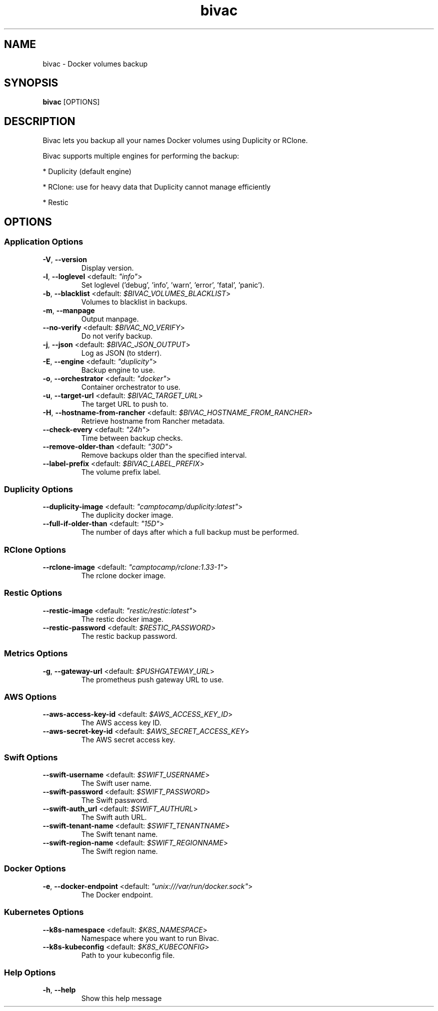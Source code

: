 .TH bivac 1 "2 May 2018"
.SH NAME
bivac \- Docker volumes backup
.SH SYNOPSIS
\fBbivac\fP [OPTIONS]
.SH DESCRIPTION
Bivac lets you backup all your names Docker volumes using Duplicity or RClone.

Bivac supports multiple engines for performing the backup:

* Duplicity (default engine)

* RClone: use for heavy data that Duplicity cannot manage efficiently

* Restic

.SH OPTIONS
.SS Application Options
.TP
\fB\fB\-V\fR, \fB\-\-version\fR\fP
Display version.
.TP
\fB\fB\-l\fR, \fB\-\-loglevel\fR <default: \fI"info"\fR>\fP
Set loglevel ('debug', 'info', 'warn', 'error', 'fatal', 'panic').
.TP
\fB\fB\-b\fR, \fB\-\-blacklist\fR <default: \fI$BIVAC_VOLUMES_BLACKLIST\fR>\fP
Volumes to blacklist in backups.
.TP
\fB\fB\-m\fR, \fB\-\-manpage\fR\fP
Output manpage.
.TP
\fB\fB\-\-no-verify\fR <default: \fI$BIVAC_NO_VERIFY\fR>\fP
Do not verify backup.
.TP
\fB\fB\-j\fR, \fB\-\-json\fR <default: \fI$BIVAC_JSON_OUTPUT\fR>\fP
Log as JSON (to stderr).
.TP
\fB\fB\-E\fR, \fB\-\-engine\fR <default: \fI"duplicity"\fR>\fP
Backup engine to use.
.TP
\fB\fB\-o\fR, \fB\-\-orchestrator\fR <default: \fI"docker"\fR>\fP
Container orchestrator to use.
.TP
\fB\fB\-u\fR, \fB\-\-target-url\fR <default: \fI$BIVAC_TARGET_URL\fR>\fP
The target URL to push to.
.TP
\fB\fB\-H\fR, \fB\-\-hostname-from-rancher\fR <default: \fI$BIVAC_HOSTNAME_FROM_RANCHER\fR>\fP
Retrieve hostname from Rancher metadata.
.TP
\fB\fB\-\-check-every\fR <default: \fI"24h"\fR>\fP
Time between backup checks.
.TP
\fB\fB\-\-remove-older-than\fR <default: \fI"30D"\fR>\fP
Remove backups older than the specified interval.
.TP
\fB\fB\-\-label-prefix\fR <default: \fI$BIVAC_LABEL_PREFIX\fR>\fP
The volume prefix label.
.SS Duplicity Options
.TP
\fB\fB\-\-duplicity-image\fR <default: \fI"camptocamp/duplicity:latest"\fR>\fP
The duplicity docker image.
.TP
\fB\fB\-\-full-if-older-than\fR <default: \fI"15D"\fR>\fP
The number of days after which a full backup must be performed.
.SS RClone Options
.TP
\fB\fB\-\-rclone-image\fR <default: \fI"camptocamp/rclone:1.33-1"\fR>\fP
The rclone docker image.
.SS Restic Options
.TP
\fB\fB\-\-restic-image\fR <default: \fI"restic/restic:latest"\fR>\fP
The restic docker image.
.TP
\fB\fB\-\-restic-password\fR <default: \fI$RESTIC_PASSWORD\fR>\fP
The restic backup password.
.SS Metrics Options
.TP
\fB\fB\-g\fR, \fB\-\-gateway-url\fR <default: \fI$PUSHGATEWAY_URL\fR>\fP
The prometheus push gateway URL to use.
.SS AWS Options
.TP
\fB\fB\-\-aws-access-key-id\fR <default: \fI$AWS_ACCESS_KEY_ID\fR>\fP
The AWS access key ID.
.TP
\fB\fB\-\-aws-secret-key-id\fR <default: \fI$AWS_SECRET_ACCESS_KEY\fR>\fP
The AWS secret access key.
.SS Swift Options
.TP
\fB\fB\-\-swift-username\fR <default: \fI$SWIFT_USERNAME\fR>\fP
The Swift user name.
.TP
\fB\fB\-\-swift-password\fR <default: \fI$SWIFT_PASSWORD\fR>\fP
The Swift password.
.TP
\fB\fB\-\-swift-auth_url\fR <default: \fI$SWIFT_AUTHURL\fR>\fP
The Swift auth URL.
.TP
\fB\fB\-\-swift-tenant-name\fR <default: \fI$SWIFT_TENANTNAME\fR>\fP
The Swift tenant name.
.TP
\fB\fB\-\-swift-region-name\fR <default: \fI$SWIFT_REGIONNAME\fR>\fP
The Swift region name.
.SS Docker Options
.TP
\fB\fB\-e\fR, \fB\-\-docker-endpoint\fR <default: \fI"unix:///var/run/docker.sock"\fR>\fP
The Docker endpoint.
.SS Kubernetes Options
.TP
\fB\fB\-\-k8s-namespace\fR <default: \fI$K8S_NAMESPACE\fR>\fP
Namespace where you want to run Bivac.
.TP
\fB\fB\-\-k8s-kubeconfig\fR <default: \fI$K8S_KUBECONFIG\fR>\fP
Path to your kubeconfig file.
.SS Help Options
.TP
\fB\fB\-h\fR, \fB\-\-help\fR\fP
Show this help message
